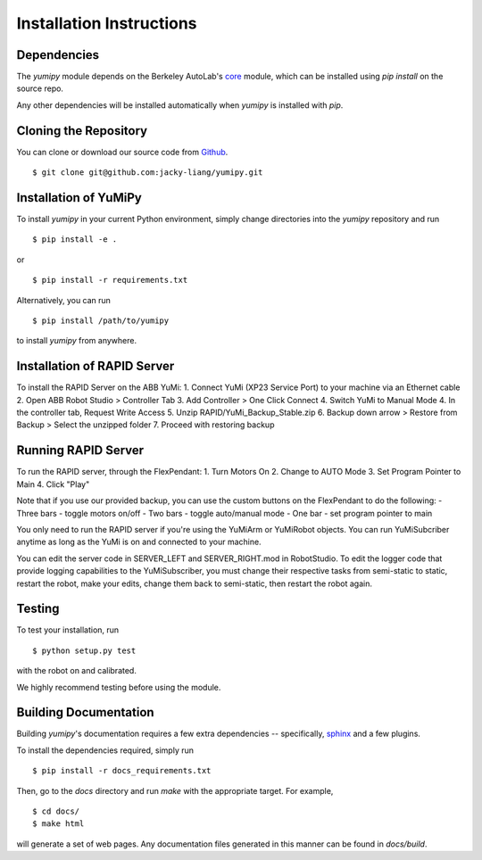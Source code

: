 Installation Instructions
=========================

Dependencies
~~~~~~~~~~~~
The `yumipy` module depends on the Berkeley AutoLab's `core`_ module,
which can be installed using `pip install` on the source repo.

.. _core: https://github.com/mmatl/core

Any other dependencies will be installed automatically when `yumipy` is
installed with `pip`.

Cloning the Repository
~~~~~~~~~~~~~~~~~~~~~~
You can clone or download our source code from `Github`_. ::

    $ git clone git@github.com:jacky-liang/yumipy.git

.. _Github: https://github.com/jacky-liang/yumipy

Installation of YuMiPy
~~~~~~~~~~~~~~~~~~~~~~
To install `yumipy` in your current Python environment, simply
change directories into the `yumipy` repository and run ::

    $ pip install -e .

or ::

    $ pip install -r requirements.txt

Alternatively, you can run ::

    $ pip install /path/to/yumipy

to install `yumipy` from anywhere.

Installation of RAPID Server
~~~~~~~~~~~~~~~~~~~~~~~~~~~~
To install the RAPID Server on the ABB YuMi:
1. Connect YuMi (XP23 Service Port) to your machine via an Ethernet cable
2. Open ABB Robot Studio > Controller Tab
3. Add Controller > One Click Connect
4. Switch YuMi to Manual Mode
4. In the controller tab, Request Write Access
5. Unzip RAPID/YuMi_Backup_Stable.zip
6. Backup down arrow > Restore from Backup > Select the unzipped folder
7. Proceed with restoring backup

Running RAPID Server
~~~~~~~~~~~~~~~~~~~~
To run the RAPID server, through the FlexPendant:
1. Turn Motors On
2. Change to AUTO Mode
3. Set Program Pointer to Main
4. Click "Play"

Note that if you use our provided backup, you can use the custom buttons on the
FlexPendant to do the following:
- Three bars - toggle motors on/off
- Two bars - toggle auto/manual mode
- One bar - set program pointer to main

You only need to run the RAPID server if you're using the YuMiArm or YuMiRobot
objects. You can run YuMiSubcriber anytime as long as the YuMi is on and connected
to your machine.

You can edit the server code in SERVER_LEFT and SERVER_RIGHT.mod in RobotStudio.
To edit the logger code that provide logging capabilities to the YuMiSubscriber,
you must change their respective tasks from semi-static to static, restart
the robot, make your edits, change them back to semi-static, then restart
the robot again.

Testing
~~~~~~~
To test your installation, run ::

    $ python setup.py test

with the robot on and calibrated.

We highly recommend testing before using the module.

Building Documentation
~~~~~~~~~~~~~~~~~~~~~~
Building `yumipy`'s documentation requires a few extra dependencies --
specifically, `sphinx`_ and a few plugins.

.. _sphinx: http://www.sphinx-doc.org/en/1.4.8/

To install the dependencies required, simply run ::

    $ pip install -r docs_requirements.txt

Then, go to the `docs` directory and run `make` with the appropriate target.
For example, ::

    $ cd docs/
    $ make html

will generate a set of web pages. Any documentation files
generated in this manner can be found in `docs/build`.
